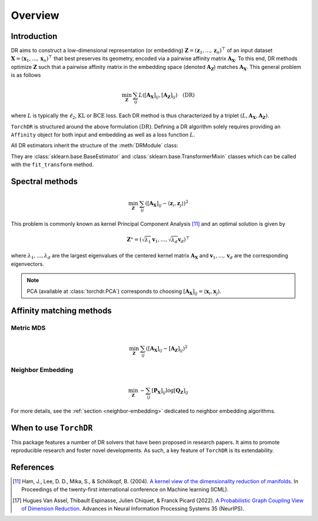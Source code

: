 .. _overview:


Overview
========


Introduction
------------

DR aims to construct a low-dimensional representation (or embedding) :math:`\mathbf{Z} = (\mathbf{z}_1, ..., \mathbf{z}_n)^\top` of an input dataset :math:`\mathbf{X} = (\mathbf{x}_1, ..., \mathbf{x}_n)^\top` that best preserves its geometry, encoded via a pairwise affinity matrix :math:`\mathbf{A_X}`. To this end, DR methods optimize :math:`\mathbf{Z}` such that a pairwise affinity matrix in the embedding space (denoted :math:`\mathbf{A_Z}`) matches :math:`\mathbf{A_X}`. This general problem is as follows

.. math::

  \min_{\mathbf{Z}} \: \sum_{ij} L( [\mathbf{A_X}]_{ij}, [\mathbf{A_Z}]_{ij}) \quad \text{(DR)}

where :math:`L` is typically the :math:`\ell_2`, :math:`\mathrm{KL}` or :math:`\mathrm{BCE}` loss.
Each DR method is thus characterized by a triplet :math:`(L, \mathbf{A_X}, \mathbf{A_Z})`.

``TorchDR`` is structured around the above formulation :math:`\text{(DR)}`.
Defining a DR algorithm solely requires providing an ``Affinity`` object for both input and embedding as well as a loss function :math:`L`.

All DR estimators inherit the structure of the :meth:`DRModule` class:

.. autosummary::
   :toctree: stubs
   :template: myclass_template.rst
   :nosignatures:

   torchdr.base.DRModule

They are :class:`sklearn.base.BaseEstimator` and :class:`sklearn.base.TransformerMixin` classes which can be called with the ``fit_transform`` method.


Spectral methods
----------------

.. math::

    \min_{\mathbf{Z}} \: \sum_{ij} ( [\mathbf{A_X}]_{ij} - \langle \mathbf{z}_i, \mathbf{z}_j \rangle )^{2}

This problem is commonly known as kernel Principal Component Analysis [11]_ and an optimal solution is given by 

.. math::

    \mathbf{Z}^{\star} = (\sqrt{\lambda_1} \mathbf{v}_1, ..., \sqrt{\lambda_d} \mathbf{v}_d)^\top

where :math:`\lambda_1, ..., \lambda_d` are the largest eigenvalues of the centered kernel matrix :math:`\mathbf{A_X}` and :math:`\mathbf{v}_1, ..., \mathbf{v}_d` are the corresponding eigenvectors.

.. note::

    PCA (available at :class:`torchdr.PCA`) corresponds to choosing :math:`[\mathbf{A_X}]_{ij} = \langle \mathbf{x}_i, \mathbf{x}_j \rangle`.


Affinity matching methods
-------------------------

.. autosummary::
   :toctree: stubs
   :template: myclass_template.rst
   :nosignatures:

   torchdr.affinity_matcher.AffinityMatcher
   torchdr.affinity_matcher.BatchedAffinityMatcher


Metric MDS
~~~~~~~~~~

.. math::

    \min_{\mathbf{Z}} \: \sum_{ij} ( [\mathbf{A_X}]_{ij} - [\mathbf{A_Z}]_{ij} )^{2}


Neighbor Embedding
~~~~~~~~~~~~~~~~~

.. math::

    \min_{\mathbf{Z}} \: - \sum_{ij} [\mathbf{P_X}]_{ij} \log [\mathbf{Q_Z}]_{ij}

For more details, see the :ref:`section <neighbor-embedding>` dedicated to neighbor embedding algorithms.


When to use ``TorchDR``
-----------------------

This package features a number of DR solvers that have been proposed in research papers.
It aims to promote reproducible research and foster novel developments. As such, a key feature of ``TorchDR`` is its extendability.


References
----------

.. [11] Ham, J., Lee, D. D., Mika, S., & Schölkopf, B. (2004). `A kernel view of the dimensionality reduction of manifolds <https://icml.cc/Conferences/2004/proceedings/papers/296.pdf>`_. In Proceedings of the twenty-first international conference on Machine learning (ICML).

.. [17] Hugues Van Assel, Thibault Espinasse, Julien Chiquet, & Franck Picard (2022). `A Probabilistic Graph Coupling View of Dimension Reduction <https://proceedings.neurips.cc/paper_files/paper/2022/file/45994782a61bb51cad5c2bae36834265-Paper-Conference.pdf>`_. Advances in Neural Information Processing Systems 35 (NeurIPS).